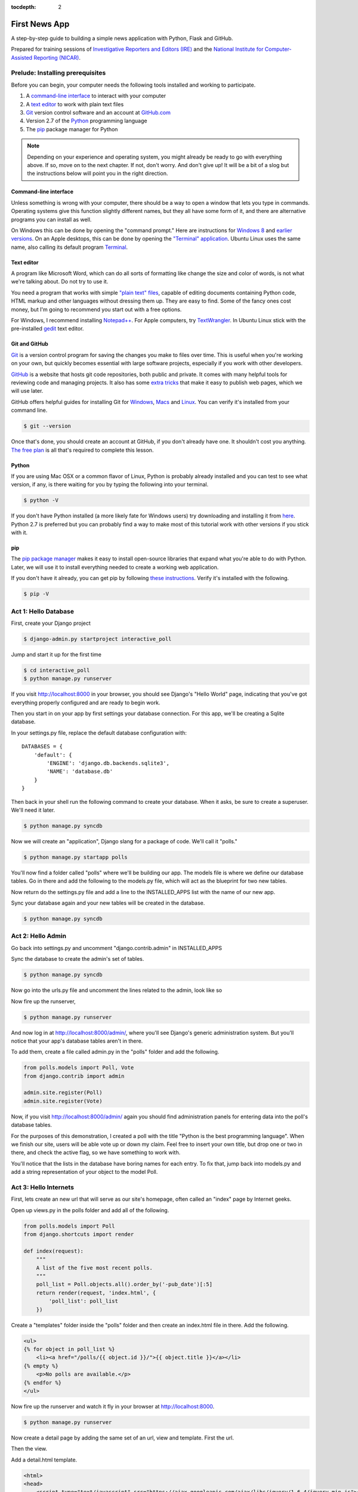 :tocdepth: 2

==============
First News App
==============

A step-by-step guide to building a simple news application with Python, Flask and GitHub.

Prepared for training sessions of `Investigative Reporters and Editors (IRE) <http://www.ire.org/>`_ 
and the `National Institute for Computer-Assisted Reporting (NICAR) <http://data.nicar.org/>`_.  

*********************************
Prelude: Installing prerequisites
*********************************

Before you can begin, your computer needs the following tools installed and working 
to participate.

1. A `command-line interface <https://en.wikipedia.org/wiki/Command-line_interface>`_ to interact with your computer
2. A `text editor <https://en.wikipedia.org/wiki/Text_editor>`_ to work with plain text files
3. `Git <http://git-scm.com/>`_ version control software and an account at `GitHub.com <http://www.github.com>`_
4. Version 2.7 of the `Python <http://python.org>`_ programming language
5. The `pip <http://www.pip-installer.org/en/latest/installing.html>`_ package manager for Python

.. note::

    Depending on your experience and operating system, you might already be ready
    to go with everything above. If so, move on to the next chapter. If not, 
    don't worry. And don't give up! It will be a bit of a 
    slog but the instructions below will point you in the right direction.

Command-line interface
----------------------

Unless something is wrong with your computer, there should be a way to open a window that lets you 
type in commands. Operating systems give this function slightly different names, but they all have
some form of it, and there are alternative programs you can install as well. 

On Windows this can be done by opening the "command prompt." Here are instructions for 
`Windows 8 <http://windows.microsoft.com/en-us/windows/command-prompt-faq#1TC=windows-8>`_ 
and `earlier versions <http://windows.microsoft.com/en-us/windows-vista/open-a-command-prompt-window>`_. On
an Apple desktops, this can be done by opening the `"Terminal" application 
<http://blog.teamtreehouse.com/introduction-to-the-mac-os-x-command-line>`_. Ubuntu Linux 
uses the same name, also calling its default program `Terminal 
<http://askubuntu.com/questions/38162/what-is-a-terminal-and-how-do-i-open-and-use-it>`_.

Text editor
-----------

A program like Microsoft Word, which can do all sorts of formatting like
change the size and color of words, is not what we're talking about. Do not try to use it.

You need a program that works with simple `"plain text" files <https://en.wikipedia.org/wiki/Text_file>`_,
capable of editing documents containing Python code, HTML markup and other languages without
dressing them up. They are easy to find. Some of the fancy ones cost money, but
I'm going to recommend you start out with a free options.

For Windows, I recommend installing `Notepad++ <http://notepad-plus-plus.org/>`_. For
Apple computers, try `TextWrangler <http://www.barebones.com/products/textwrangler/download.html>`_. In
Ubuntu Linux stick with the pre-installed `gedit <https://help.ubuntu.com/community/gedit>`_ text editor.

Git and GitHub
--------------

`Git <http://git-scm.com/>`_ is a version control program for saving the changes 
you make to files over time. This is useful when you're working on your own, 
but quickly becomes essential with large software projects, especially if you work with other developers. 

`GitHub <https://github.com/>`_ is a website that hosts git code repositories, both public and private. It comes
with many helpful tools for reviewing code and managing projects. It also has some 
`extra tricks <http://pages.github.com/>`_ that make it easy to publish web pages, which we will use later. 

GitHub offers helpful guides for installing Git for 
`Windows <https://help.github.com/articles/set-up-git#platform-windows>`_,
`Macs <https://help.github.com/articles/set-up-git#platform-mac>`_ and
`Linux <https://help.github.com/articles/set-up-git#platform-linux>`_. You can verify
it's installed from your command line.

.. code-block:: bash

    $ git --version

Once that's done, you should create an account at GitHub, if you don't already have one.
It shouldn't cost you anything. `The free plan <https://github.com/pricing>`_ 
is all that's required to complete this lesson.

Python
------

If you are using Mac OSX or a common flavor of Linux, Python is probably already installed and you can 
test to see what version, if any, is there waiting for you by typing the following into your terminal. 

.. code-block:: bash

    $ python -V

If you don't have Python installed (a more likely fate for Windows users) try downloading and installing it from `here 
<http://www.python.org/download/releases/2.7.6/>`_. Python 2.7 is preferred but you can probably find a
way to make most of this tutorial work with other versions if you stick with it.

pip
---

The `pip package manager <http://www.pip-installer.org/en/latest/index.html>`_
makes it easy to install open-source libraries that 
expand what you're able to do with Python. Later, we will use it to install everything
needed to create a working web application. 

If you don't have it already, you can get pip by following 
`these instructions <http://www.pip-installer.org/en/latest/installing.html>`_.
Verify it's installed with the following.

.. code-block:: bash

    $ pip -V

*********************
Act 1: Hello Database
*********************

First, create your Django project

.. code-block:: bash

    $ django-admin.py startproject interactive_poll

Jump and start it up for the first time

.. code-block:: bash

    $ cd interactive_poll
    $ python manage.py runserver

If you visit http://localhost:8000 in your browser, you should see Django's "Hello World" page, 
indicating that you've got everything properly configured and are ready to begin work.

Then you start in on your app by first settings your database connection. For this app,
we'll be creating a Sqlite database.

In your settings.py file, replace the default database configuration with::
    
    DATABASES = {
        'default': {
            'ENGINE': 'django.db.backends.sqlite3',
            'NAME': 'database.db'
        }
    }

Then back in your shell run the following command to create your database. When it asks, be sure to create a superuser. We'll need it later.

.. code-block:: bash

    $ python manage.py syncdb

Now we will create an "application", Django slang for a package of code. We'll call it "polls."

.. code-block:: bash

    $ python manage.py startapp polls

You'll now find a folder called "polls" where we'll be building our app. The models file is where we define our database tables.
Go in there and add the following to the models.py file, which will act as the blueprint for two new tables.

.. code-block:: python
   :emphasize-lines: 3-15

    from django.db import models
    
    class Poll(models.Model):
        """
        A poll we ask users to vote on.
        """
        title = models.CharField(max_length=200)
        pub_date = models.DateTimeField()
    
    class Vote(models.Model):
        """
        A yes or no vote.
        """
        poll = models.ForeignKey(Poll)
        choice = models.IntegerField()

Now return do the settings.py file and add a line to the INSTALLED_APPS list with the name of our new app.

.. code-block:: python
   :emphasize-lines: 12

    INSTALLED_APPS = (
        'django.contrib.auth',
        'django.contrib.contenttypes',
        'django.contrib.sessions',
        'django.contrib.sites',
        'django.contrib.messages',
        'django.contrib.staticfiles',
        # Uncomment the next line to enable the admin:
        # 'django.contrib.admin',
        # Uncomment the next line to enable admin documentation:
        # 'django.contrib.admindocs',
        'polls',
    )

Sync your database again and your new tables will be created in the database.

.. code-block:: bash

    $ python manage.py syncdb

******************
Act 2: Hello Admin
******************

Go back into settings.py and uncomment "django.contrib.admin" in INSTALLED_APPS

.. code-block:: python
   :emphasize-lines: 9

    INSTALLED_APPS = (
        'django.contrib.auth',
        'django.contrib.contenttypes',
        'django.contrib.sessions',
        'django.contrib.sites',
        'django.contrib.messages',
        'django.contrib.staticfiles',
        # Uncomment the next line to enable the admin:
        'django.contrib.admin',
        # Uncomment the next line to enable admin documentation:
        # 'django.contrib.admindocs',
        'polls',
    )

Sync the database to create the admin's set of tables.

.. code-block:: bash

    $ python manage.py syncdb

Now go into the urls.py file and uncomment the lines related to the admin, look like so

.. code-block:: python
   :emphasize-lines: 4,5,16

    from django.conf.urls.defaults import patterns, include, url
    
    # Uncomment the next two lines to enable the admin:
    from django.contrib import admin
    admin.autodiscover()
    
    urlpatterns = patterns('',
        # Examples:
        # url(r'^$', 'interactive_poll.views.home', name='home'),
        # url(r'^interactive_poll/', include('interactive_poll.foo.urls')),
        
        # Uncomment the admin/doc line below to enable admin documentation:
        # url(r'^admin/doc/', include('django.contrib.admindocs.urls')),
        
        # Uncomment the next line to enable the admin:
        url(r'^admin/', include(admin.site.urls)),
    )

Now fire up the runserver,

.. code-block:: bash

    $ python manage.py runserver

And now log in at http://localhost:8000/admin/, where you'll see Django's generic administration 
system. But you'll notice that your app's database tables aren't in there. 

To add them, create a file called admin.py in the "polls" folder and add the following.

.. code-block:: python

    from polls.models import Poll, Vote
    from django.contrib import admin
    
    admin.site.register(Poll)
    admin.site.register(Vote)

Now, if you visit http://localhost:8000/admin/ again you should find administration panels
for entering data into the poll's database tables.

For the purposes of this demonstration, I created a poll with the title
"Python is the best programming language". When we finish our site, users will be able
vote up or down my claim. Feel free to insert your own title, but drop one or two in there, and check
the active flag, so we have something to work with.

You'll notice that the lists in the database have boring names for each entry. To fix that, jump back into models.py and add a string representation of your object to the model Poll.

.. code-block:: python
   :emphasize-lines: 10-11

    from django.db import models
    
    class Poll(models.Model):
        """
        A poll we ask users to vote on.
        """
        title = models.CharField(max_length=200)
        pub_date = models.DateTimeField()
    
        def __unicode__(self):
            return self.title
    
    class Vote(models.Model):
        """
        A yes or no vote.
        """
        poll = models.ForeignKey(Poll)
        choice = models.IntegerField()

**********************
Act 3: Hello Internets
**********************

First, lets create an new url that will serve as our site's homepage, often called an "index" page by Internet geeks.

.. code-block:: python
   :emphasize-lines: 9

    from django.conf.urls.defaults import patterns, include, url
    
    # Uncomment the next two lines to enable the admin:
    from django.contrib import admin
    admin.autodiscover()
    
    urlpatterns = patterns('',
        # Examples:
        url(r'^$', view='polls.views.index', name='polls_index_view'),
        # url(r'^interactive_poll/', include('interactive_poll.foo.urls')),
        
        # Uncomment the admin/doc line below to enable admin documentation:
        # url(r'^admin/doc/', include('django.contrib.admindocs.urls')),
        
        # Uncomment the next line to enable the admin:
        url(r'^admin/', include(admin.site.urls)),
    )

Open up views.py in the polls folder and add all of the following.

.. code-block:: python

    from polls.models import Poll
    from django.shortcuts import render
    
    def index(request):
        """
        A list of the five most recent polls.
        """
        poll_list = Poll.objects.all().order_by('-pub_date')[:5]
        return render(request, 'index.html', {
            'poll_list': poll_list
        })
    

Create a "templates" folder inside the "polls" folder and then create an index.html file in there. Add the following.

.. code-block:: html+django

    <ul>
    {% for object in poll_list %}
        <li><a href="/polls/{{ object.id }}/">{{ object.title }}</a></li>
    {% empty %}
        <p>No polls are available.</p>
    {% endfor %}
    </ul>

Now fire up the runserver and watch it fly in your browser at http://localhost:8000.

.. code-block:: bash

    $ python manage.py runserver

Now create a detail page by adding the same set of an url, view and template. First the url.

.. code-block:: python
   :emphasize-lines: 10-11

    from django.conf.urls.defaults import patterns, include, url
    
    # Uncomment the next two lines to enable the admin:
    from django.contrib import admin
    admin.autodiscover()
    
    urlpatterns = patterns('',
        # Examples:
        url(r'^$', view='polls.views.index', name='polls_index_view'),
        url(r'^polls/(?P<poll_id>\d+)/$', view='polls.views.detail',
            name='polls_detail_view'),
        
        # Uncomment the admin/doc line below to enable admin documentation:
        # url(r'^admin/doc/', include('django.contrib.admindocs.urls')),
        
        # Uncomment the next line to enable the admin:
        url(r'^admin/', include(admin.site.urls)),
    )

Then the view.

.. code-block:: python
   :emphasize-lines: 1,14-24

    from django.db.models import Sum
    from polls.models import Poll
    from django.shortcuts import render
    
    def index(request):
        """
        A list of the five most recent polls.
        """
        poll_list = Poll.objects.all().order_by('-pub_date')[:5]
        return render(request, 'index.html', {
            'poll_list': poll_list
        })
    
    def detail(request, poll_id):
        """
        A page where you vote on a particular poll.
        """
        p = Poll.objects.get(pk=poll_id)
        total = p.vote_set.aggregate(sum=Sum('choice'))
        return render(request, 'detail.html', {
            'poll': p,
            'total': total['sum'] or 0,
            'request': request,
        })

Add a detail.html template.

.. code-block:: html+django

    <html>
    <head>
        <script type="text/javascript" src="https://ajax.googleapis.com/ajax/libs/jquery/1.6.4/jquery.min.js"></script>
        <style type="text/css">
            h3 {margin-bottom:40px;}
            .button { display:inline; background-color: black; color:white; padding:7px; margin: 0 15px; cursor:pointer; }
            .button:hover { background-color:#CCC; }
        </style>
    </head>
    <body>
        <div align="center">
            <h1 id="title">{{ poll }}</h1>
            <h3 id="total">Total: {{ total }}</h3>
            <div>
                <div id="yes" class="button">YES</div>
                <div id="no" class="button">NO</div>
            </div>
        </div>
    </body>
    </html>

That's great, but you can't vote yet. To do that you'll need another url and view where votes get handled. First the url.

.. code-block:: python
   :emphasize-lines: 12-13

    from django.conf.urls.defaults import patterns, include, url
    
    # Uncomment the next two lines to enable the admin:
    from django.contrib import admin
    admin.autodiscover()
    
    urlpatterns = patterns('',
        # Examples:
        url(r'^$', view='polls.views.index', name='polls_index_view'),
        url(r'^polls/(?P<poll_id>\d+)/$', view='polls.views.detail',
            name='polls_detail_view'),
        url(r'^polls/(?P<poll_id>\d+)/vote/$', view='polls.views.vote',
            name='polls_vote_view'),
        
        # Uncomment the admin/doc line below to enable admin documentation:
        # url(r'^admin/doc/', include('django.contrib.admindocs.urls')),
        
        # Uncomment the next line to enable the admin:
        url(r'^admin/', include(admin.site.urls)),
    )

Then then view.

.. code-block:: python
   :emphasize-lines: 4,5,6,29-45

    from django.db.models import Sum
    from polls.models import Poll
    from django.shortcuts import render
    from django.http import HttpResponse
    from django.shortcuts import get_object_or_404
    from django.views.decorators.csrf import csrf_exempt
    
    def index(request):
        """
        A list of the five most recent polls.
        """
        poll_list = Poll.objects.all().order_by('-pub_date')[:5]
        return render(request, 'index.html', {
            'poll_list': poll_list
        })
    
    def detail(request, poll_id):
        """
        A page where you vote on a particular poll.
        """
        p = Poll.objects.get(pk=poll_id)
        total = p.vote_set.aggregate(sum=Sum('choice'))
        return render(request, 'detail.html', {
            'poll': p,
            'total': total['sum'] or 0,
            'request': request,
        })
    
    @csrf_exempt
    def vote(request, poll_id):
        """
        The hidden url where votes are sent 
        to be added to the database.
        """
        p = get_object_or_404(Poll, pk=poll_id)
        data = request.POST.get("data", None)
        if not data:
            return HttpResponse(status=405)
        if data == "-1":
            value = -1
        else:
            value = 1
        v = p.vote_set.create(choice=value)
        v.save()
        return HttpResponse(status=200)

Then add some JavaScript to the detail template where the page can interact with the database using this new view.

.. code-block:: html+django
   :emphasize-lines: 19,20,21,22,23,24,25,26,27,28,29,30,31,32,33,34,35,36
    
    <html>
    <head>
        <script type="text/javascript" src="https://ajax.googleapis.com/ajax/libs/jquery/1.6.4/jquery.min.js"></script>
        <style type="text/css">
            h3 {margin-bottom:40px;}
            .button { display:inline; background-color: black; color:white; padding:7px; margin: 0 15px; cursor:pointer; }
            .button:hover { background-color:#CCC; }
        </style>
    </head>
    <body>
        <div align="center">
            <h1 id="title">{{ poll }}</h1>
            <h3 id="total">Total: {{ total }}</h3>
            <div>
                <div id="yes" class="button">YES</div>
                <div id="no" class="button">NO</div>
            </div>
        </div>
        <script type="text/javascript">
            var currentTotal = {{ total }};
            var vote = function(data) {
                $.ajax({
                  type: 'POST',
                  url: 'http://{{ request.get_host }}/polls/{{ poll.id }}/vote/',
                  data: {'data': data}
                });
                currentTotal += data;
                $("#total").html("Total: " + currentTotal.toString());
            };
            $("#yes").click(function() {
                vote(1);
            });
            $("#no").click(function () {
                vote(-1);
            });
        </script>
    </body>
    </html>

Now reload the page and it should all work. You did it!

